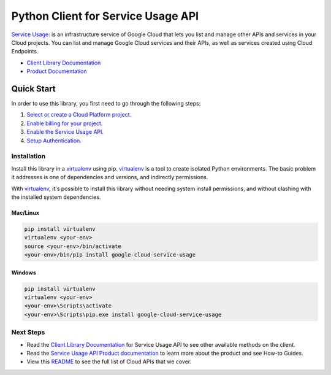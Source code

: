 Python Client for Service Usage API
===================================

|ga| |pypi| |versions|

`Service Usage`_: is an infrastructure service of Google Cloud that lets you list and manage other APIs 
and services in your Cloud projects. You can list and manage Google Cloud services and their APIs, as 
well as services created using Cloud Endpoints.

- `Client Library Documentation`_
- `Product Documentation`_

.. |ga| image:: https://img.shields.io/badge/support-ga-gold.svg
   :target: https://github.com/googleapis/google-cloud-python/blob/main/README.rst#ga-support
.. |pypi| image:: https://img.shields.io/pypi/v/google-cloud-service-usage.svg
   :target: https://pypi.org/project/google-cloud-service-usage/
.. |versions| image:: https://img.shields.io/pypi/pyversions/google-cloud-service-usage.svg
   :target: https://pypi.org/project/google-cloud-service-usage/
.. _Service Usage: https://cloud.google.com/service-usage
.. _Client Library Documentation: https://cloud.google.com/python/docs/reference/serviceusage/latest
.. _Product Documentation:  https://cloud.google.com/service-usage/docs

Quick Start
-----------

In order to use this library, you first need to go through the following steps:

1. `Select or create a Cloud Platform project.`_
2. `Enable billing for your project.`_
3. `Enable the Service Usage API.`_
4. `Setup Authentication.`_

.. _Select or create a Cloud Platform project.: https://console.cloud.google.com/project
.. _Enable billing for your project.: https://cloud.google.com/billing/docs/how-to/modify-project#enable_billing_for_a_project
.. _Enable the Service Usage API.:  https://cloud.google.com/service-usage/docs/getting-started#enable
.. _Setup Authentication.: https://googleapis.dev/python/google-api-core/latest/auth.html

Installation
~~~~~~~~~~~~

Install this library in a `virtualenv`_ using pip. `virtualenv`_ is a tool to
create isolated Python environments. The basic problem it addresses is one of
dependencies and versions, and indirectly permissions.

With `virtualenv`_, it's possible to install this library without needing system
install permissions, and without clashing with the installed system
dependencies.

.. _`virtualenv`: https://virtualenv.pypa.io/en/latest/


Mac/Linux
^^^^^^^^^

.. code-block:: console

    pip install virtualenv
    virtualenv <your-env>
    source <your-env>/bin/activate
    <your-env>/bin/pip install google-cloud-service-usage


Windows
^^^^^^^

.. code-block:: console

    pip install virtualenv
    virtualenv <your-env>
    <your-env>\Scripts\activate
    <your-env>\Scripts\pip.exe install google-cloud-service-usage

Next Steps
~~~~~~~~~~

-  Read the `Client Library Documentation`_ for Service Usage API
   to see other available methods on the client.
-  Read the `Service Usage API Product documentation`_ to learn
   more about the product and see How-to Guides.
-  View this `README`_ to see the full list of Cloud
   APIs that we cover.

.. _Service Usage API Product documentation:  https://cloud.google.com/service-usage/docs
.. _README: https://github.com/googleapis/google-cloud-python/blob/main/README.rst